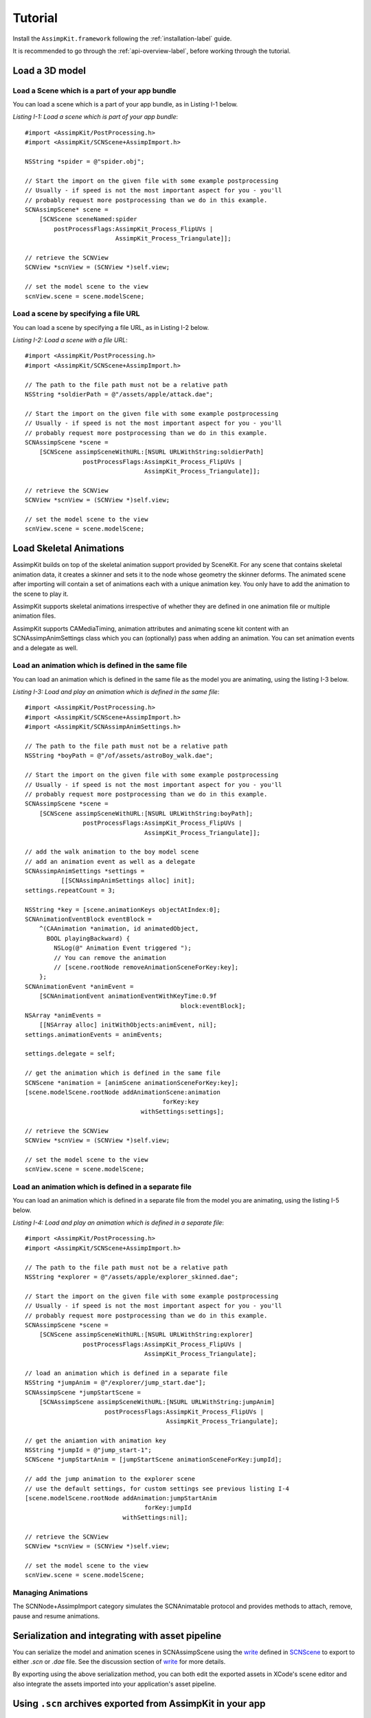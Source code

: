 .. _tutorial:

========
Tutorial
========

Install the ``AssimpKit.framework`` following the :ref:`installation-label` guide.

It is recommended to go through the :ref:`api-overview-label`, before working
through the tutorial.

Load a 3D model
===============

Load a Scene which is a part of your app bundle
-----------------------------------------------

You can load a scene which is a part of your app bundle, as in Listing I-1 below.

*Listing I-1: Load a scene which is part of your app bundle*::

    #import <AssimpKit/PostProcessing.h>
    #import <AssimpKit/SCNScene+AssimpImport.h>

    NSString *spider = @"spider.obj";

    // Start the import on the given file with some example postprocessing
    // Usually - if speed is not the most important aspect for you - you'll
    // probably request more postprocessing than we do in this example.
    SCNAssimpScene* scene =
        [SCNScene sceneNamed:spider
            postProcessFlags:AssimpKit_Process_FlipUVs |
                             AssimpKit_Process_Triangulate]];

    // retrieve the SCNView
    SCNView *scnView = (SCNView *)self.view;

    // set the model scene to the view
    scnView.scene = scene.modelScene;

Load a scene by specifying a file URL
-------------------------------------
                    
You can load a scene by specifying a file URL, as in Listing I-2 below.

*Listing I-2: Load a scene with a file URL*::

    #import <AssimpKit/PostProcessing.h>
    #import <AssimpKit/SCNScene+AssimpImport.h>

    // The path to the file path must not be a relative path
    NSString *soldierPath = @"/assets/apple/attack.dae";

    // Start the import on the given file with some example postprocessing
    // Usually - if speed is not the most important aspect for you - you'll
    // probably request more postprocessing than we do in this example.
    SCNAssimpScene *scene = 
        [SCNScene assimpSceneWithURL:[NSURL URLWithString:soldierPath]
                    postProcessFlags:AssimpKit_Process_FlipUVs |
                                     AssimpKit_Process_Triangulate]];

    // retrieve the SCNView
    SCNView *scnView = (SCNView *)self.view;

    // set the model scene to the view
    scnView.scene = scene.modelScene;

Load Skeletal Animations
========================

AssimpKit builds on top of the skeletal animation support provided by SceneKit.
For any scene that contains skeletal animation data, it creates a skinner and
sets it to the node whose geometry the skinner deforms. The animated scene after
importing will contain a set of animations each with a unique animation key. You
only have to add the animation to the scene to play it.

AssimpKit supports skeletal animations irrespective of whether they are defined
in one animation file or multiple animation files.

AssimpKit supports CAMediaTiming, animation attributes and animating scene kit
content with an SCNAssimpAnimSettings class which you can (optionally) pass when
adding an animation. You can set animation events and a delegate as well.

Load an animation which is defined in the same file
---------------------------------------------------

You can load an animation which is defined in the same file as the model you are
animating, using the listing I-3 below.

*Listing I-3: Load and play an animation which is defined in the same file*::

    #import <AssimpKit/PostProcessing.h>
    #import <AssimpKit/SCNScene+AssimpImport.h>
    #import <AssimpKit/SCNAssimpAnimSettings.h>

    // The path to the file path must not be a relative path
    NSString *boyPath = @"/of/assets/astroBoy_walk.dae";

    // Start the import on the given file with some example postprocessing
    // Usually - if speed is not the most important aspect for you - you'll
    // probably request more postprocessing than we do in this example.
    SCNAssimpScene *scene = 
        [SCNScene assimpSceneWithURL:[NSURL URLWithString:boyPath];
                    postProcessFlags:AssimpKit_Process_FlipUVs |
                                     AssimpKit_Process_Triangulate]];

    // add the walk animation to the boy model scene
    // add an animation event as well as a delegate
    SCNAssimpAnimSettings *settings =
              [[SCNAssimpAnimSettings alloc] init];
    settings.repeatCount = 3;

    NSString *key = [scene.animationKeys objectAtIndex:0];
    SCNAnimationEventBlock eventBlock =
        ^(CAAnimation *animation, id animatedObject,
          BOOL playingBackward) {
            NSLog(@" Animation Event triggered ");
            // You can remove the animation
            // [scene.rootNode removeAnimationSceneForKey:key];
        };
    SCNAnimationEvent *animEvent =
        [SCNAnimationEvent animationEventWithKeyTime:0.9f
                                               block:eventBlock];
    NSArray *animEvents =
        [[NSArray alloc] initWithObjects:animEvent, nil];
    settings.animationEvents = animEvents;

    settings.delegate = self;

    // get the animation which is defined in the same file
    SCNScene *animation = [animScene animationSceneForKey:key];
    [scene.modelScene.rootNode addAnimationScene:animation
                                          forKey:key
                                    withSettings:settings];

    // retrieve the SCNView
    SCNView *scnView = (SCNView *)self.view;

    // set the model scene to the view
    scnView.scene = scene.modelScene;

Load an animation which is defined in a separate file
-----------------------------------------------------

You can load an animation which is defined in a separate file from the model you
are animating, using the listing I-5 below.

*Listing I-4: Load and play an animation which is defined in a separate file*::

    #import <AssimpKit/PostProcessing.h>
    #import <AssimpKit/SCNScene+AssimpImport.h>

    // The path to the file path must not be a relative path
    NSString *explorer = @"/assets/apple/explorer_skinned.dae";

    // Start the import on the given file with some example postprocessing
    // Usually - if speed is not the most important aspect for you - you'll
    // probably request more postprocessing than we do in this example.
    SCNAssimpScene *scene =
        [SCNScene assimpSceneWithURL:[NSURL URLWithString:explorer]
                    postProcessFlags:AssimpKit_Process_FlipUVs |
                                     AssimpKit_Process_Triangulate];

    // load an animation which is defined in a separate file
    NSString *jumpAnim = @"/explorer/jump_start.dae"];
    SCNAssimpScene *jumpStartScene =
        [SCNAssimpScene assimpSceneWithURL:[NSURL URLWithString:jumpAnim]
                          postProcessFlags:AssimpKit_Process_FlipUVs |
                                           AssimpKit_Process_Triangulate];

    // get the aniamtion with animation key
    NSString *jumpId = @"jump_start-1";
    SCNScene *jumpStartAnim = [jumpStartScene animationSceneForKey:jumpId];

    // add the jump animation to the explorer scene
    // use the default settings, for custom settings see previous listing I-4
    [scene.modelScene.rootNode addAnimation:jumpStartAnim
                                     forKey:jumpId
                               withSettings:nil];

    // retrieve the SCNView
    SCNView *scnView = (SCNView *)self.view;

    // set the model scene to the view
    scnView.scene = scene.modelScene;

Managing Animations
-------------------

The SCNNode+AssimpImport category simulates the SCNAnimatable protocol and
provides methods to attach, remove, pause and resume animations.

Serialization and integrating with asset pipeline
=================================================

You can serialize the model and animation scenes in SCNAssimpScene using the
`write`_ defined in `SCNScene`_ to export to either `.scn` or `.dae` file. See
the discussion section of `write`_ for more details.

By exporting using the above serialization method, you can both edit the
exported assets in XCode's scene editor and also integrate the assets imported
into your application's asset pipeline.

.. image:: ../img/kit.*

.. _using-exported-scn:

Using ``.scn`` archives exported from AssimpKit in your app
===========================================================

Assuming you have two files in the ``Quake .md5`` format, ``Bob.md5mesh`` which
contains the 3D model data and ``Bob.md5anim`` which contains a skeletal
animation. Using the API as explained above, you can load both the model
``SCNScene`` and animation ``SCNScene`` and then export these to the native
``.scn`` archive format.

Assume ``Bob.md5mesh`` is exported to ``Bob.scn`` and ``Bob.md5anim`` is
exported to ``Bob-1.scn``, then in some ``iOS/macOS`` app,
you can load these and play the animation as such.::

     #import <AssimpKit/SCNScene+AssimpImport.h>
     #import <AssimpKit/SCNAssimpAnimSettings.h>

     SCNScene *scene = [SCNScene sceneNamed:@"art.scnassets/Bob.scn"];
     SCNScene *animScene = [SCNScene sceneNamed:@"art.scnassets/Bob-1.scn"];

     SCNAssimpAnimSettings * settings = [[SCNAssimpAnimSettings alloc] init];
     settings.repeatCount = 3;
     [scene.rootNode addAnimationScene:animScene
                                forKey:@"Bob-1"
                          withSettings:settings];


You can see below the ``Bob.scn`` file edited in XCode Scene editor.

.. image:: ../img/bob-XCode.*

The edited ``Bob.scn`` with animation rendered.

.. image:: ../img/bob-iOS.*

.. _removeAllAnimations: https://developer.apple.com/reference/scenekit/scnanimatable/1522762-removeallanimations
.. _write: https://developer.apple.com/reference/scenekit/scnscene/1523577-write
.. _SCNAnimatable: https://developer.apple.com/reference/scenekit/scnanimatable 
.. _SCNScene: https://developer.apple.com/reference/scenekit/scnscene
